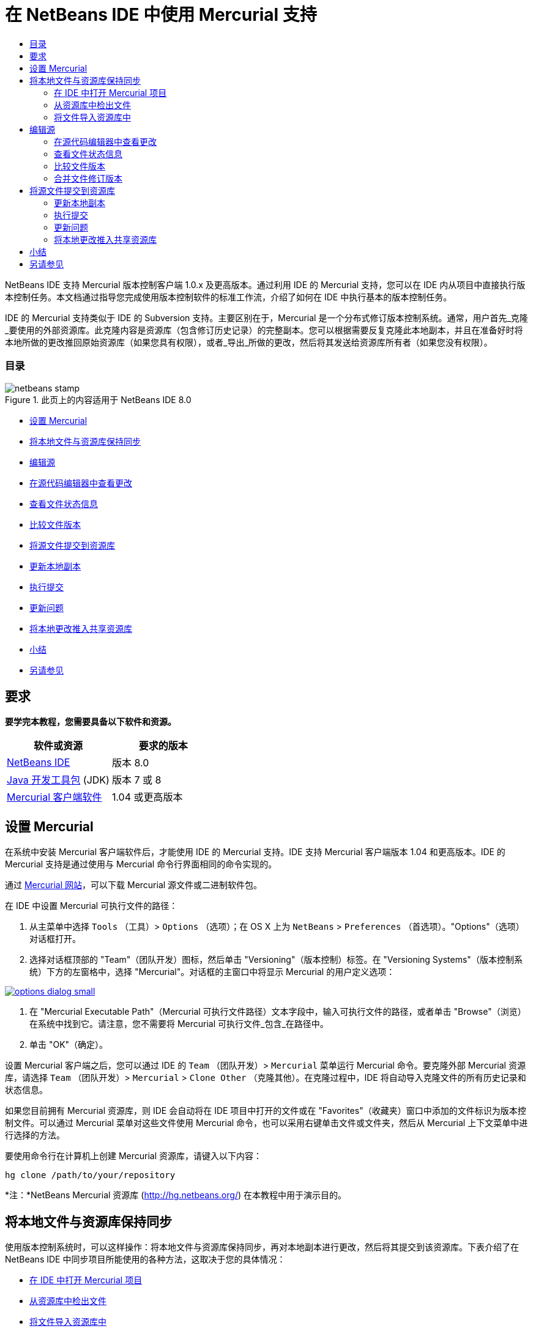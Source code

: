 // 
//     Licensed to the Apache Software Foundation (ASF) under one
//     or more contributor license agreements.  See the NOTICE file
//     distributed with this work for additional information
//     regarding copyright ownership.  The ASF licenses this file
//     to you under the Apache License, Version 2.0 (the
//     "License"); you may not use this file except in compliance
//     with the License.  You may obtain a copy of the License at
// 
//       http://www.apache.org/licenses/LICENSE-2.0
// 
//     Unless required by applicable law or agreed to in writing,
//     software distributed under the License is distributed on an
//     "AS IS" BASIS, WITHOUT WARRANTIES OR CONDITIONS OF ANY
//     KIND, either express or implied.  See the License for the
//     specific language governing permissions and limitations
//     under the License.
//

= 在 NetBeans IDE 中使用 Mercurial 支持
:jbake-type: tutorial
:jbake-tags: tutorials 
:jbake-status: published
:syntax: true
:toc: left
:toc-title:
:description: 在 NetBeans IDE 中使用 Mercurial 支持 - Apache NetBeans
:keywords: Apache NetBeans, Tutorials, 在 NetBeans IDE 中使用 Mercurial 支持

NetBeans IDE 支持 Mercurial 版本控制客户端 1.0.x 及更高版本。通过利用 IDE 的 Mercurial 支持，您可以在 IDE 内从项目中直接执行版本控制任务。本文档通过指导您完成使用版本控制软件的标准工作流，介绍了如何在 IDE 中执行基本的版本控制任务。


IDE 的 Mercurial 支持类似于 IDE 的 Subversion 支持。主要区别在于，Mercurial 是一个分布式修订版本控制系统。通常，用户首先_克隆_要使用的外部资源库。此克隆内容是资源库（包含修订历史记录）的完整副本。您可以根据需要反复克隆此本地副本，并且在准备好时将本地所做的更改推回原始资源库（如果您具有权限），或者_导出_所做的更改，然后将其发送给资源库所有者（如果您没有权限）。


=== 目录

image::images/netbeans-stamp.png[title="此页上的内容适用于 NetBeans IDE 8.0"]

* <<settingUp,设置 Mercurial>>
* <<synchronizing,将本地文件与资源库保持同步>>
* <<editing,编辑源>>
* <<viewingChanges,在源代码编辑器中查看更改>>
* <<viewingFileStatus,查看文件状态信息>>
* <<comparing,比较文件版本>>
* <<committing,将源文件提交到资源库>>
* <<updating,更新本地副本>>
* <<committing,执行提交>>
* <<issues,更新问题>>
* <<pushing,将本地更改推入共享资源库>>
* <<summary,小结>>
* <<seeAlso,另请参见>>


== 要求

*要学完本教程，您需要具备以下软件和资源。*

|===
|软件或资源 |要求的版本 

|link:https://netbeans.org/downloads/index.html[+NetBeans IDE+] |版本 8.0 

|link:http://www.oracle.com/technetwork/java/javase/downloads/index.html[+Java 开发工具包+] (JDK) |版本 7 或 8 

|link:http://www.selenic.com/mercurial/[+Mercurial 客户端软件+] |1.04 或更高版本 
|===


== 设置 Mercurial

在系统中安装 Mercurial 客户端软件后，才能使用 IDE 的 Mercurial 支持。IDE 支持 Mercurial 客户端版本 1.04 和更高版本。IDE 的 Mercurial 支持是通过使用与 Mercurial 命令行界面相同的命令实现的。

通过 link:http://www.selenic.com/mercurial/[+Mercurial 网站+]，可以下载 Mercurial 源文件或二进制软件包。

在 IDE 中设置 Mercurial 可执行文件的路径：

1. 从主菜单中选择  ``Tools`` （工具）>  ``Options`` （选项）；在 OS X 上为  ``NetBeans``  >  ``Preferences`` （首选项）。"Options"（选项）对话框打开。
2. 选择对话框顶部的 "Team"（团队开发）图标，然后单击 "Versioning"（版本控制）标签。在 "Versioning Systems"（版本控制系统）下方的左窗格中，选择 "Mercurial"。对话框的主窗口中将显示 Mercurial 的用户定义选项：

image:::images/options-dialog-small.png[role="left", link="images/options-dialog.png"]

3. 在 "Mercurial Executable Path"（Mercurial 可执行文件路径）文本字段中，输入可执行文件的路径，或者单击 "Browse"（浏览）在系统中找到它。请注意，您不需要将 Mercurial 可执行文件_包含_在路径中。
4. 单击 "OK"（确定）。

设置 Mercurial 客户端之后，您可以通过 IDE 的  ``Team`` （团队开发）>  ``Mercurial``  菜单运行 Mercurial 命令。要克隆外部 Mercurial 资源库，请选择  ``Team`` （团队开发）>  ``Mercurial``  >  ``Clone Other`` （克隆其他）。在克隆过程中，IDE 将自动导入克隆文件的所有历史记录和状态信息。

如果您目前拥有 Mercurial 资源库，则 IDE 会自动将在 IDE 项目中打开的文件或在 "Favorites"（收藏夹）窗口中添加的文件标识为版本控制文件。可以通过 Mercurial 菜单对这些文件使用 Mercurial 命令，也可以采用右键单击文件或文件夹，然后从 Mercurial 上下文菜单中进行选择的方法。

要使用命令行在计算机上创建 Mercurial 资源库，请键入以下内容：


[source,java]
----

hg clone /path/to/your/repository
----

*注：*NetBeans Mercurial 资源库 (link:http://hg.netbeans.org/[+http://hg.netbeans.org/+]) 在本教程中用于演示目的。


== 将本地文件与资源库保持同步

使用版本控制系统时，可以这样操作：将本地文件与资源库保持同步，再对本地副本进行更改，然后将其提交到该资源库。下表介绍了在 NetBeans IDE 中同步项目所能使用的各种方法，这取决于您的具体情况：

* <<opening,在 IDE 中打开 Mercurial 项目>>
* <<checking,从资源库中检出文件>>
* <<importing,将文件导入资源库中>>


=== 在 IDE 中打开 Mercurial 项目

如果您已拥有 Mercurial 版本控制项目，并且已在 IDE 之外使用该项目，则可在 IDE 中将其打开，版本控制功能将自动变为可用。IDE 将扫描打开的项目和文件状态，并为 Mercurial 版本控制项目自动激活上下文相关支持。


=== 从资源库中检出文件

如果要通过 IDE 与远程资源库相连，请检出并立即开始使用文件，具体操作如下：

1. 在 NetBeans IDE 中，从主菜单中选择  ``Team`` （团队开发）>  ``Mercurial``  >  ``Clone other`` （克隆其他）。此时将打开克隆向导。

image:::images/clone-repository-small.png[role="left", link="images/clone-repository.png"]

*注：*IDE 的下拉菜单是与上下文相关的，即可用选项取决于当前选定的项。因此，如果已在使用 Mercurial 项目，则可以从主菜单中选择  ``Team`` （团队开发）>  ``Remote`` （远程）>  ``Clone Other`` （克隆其他）。

2. 在 "Repository URL"（资源库 URL）中，输入资源库的路径（例如  ``http://hg.netbeans.org/main`` ）。
3. 在克隆向导显示的 "User"（用户）和 "Password"（口令）字段中，输入 netbeans.org 用户名和口令。

image:::images/clone-username-small.png[role="left", link="images/clone-username.png"]

4. 如果要使用代理，请务必单击 "Proxy Configuration"（代理配置）按钮，然后在 "Options"（选项）对话框中输入所有必要的信息。如果确定资源库的连接设置正确无误，请单击 "Next"（下一步）。
5. 在第二步中，单击 "Default Push Path"（默认推入路径）字段右侧的 "Change"（更改）。"Change Push Path"（更改推入路径）对话框打开。

image:::images/clone-push-small.png[role="left", link="images/clone-push.png"]

6. 添加 NetBeans 用户名和口令，并将协议更改为  ``https`` ，以修改默认推入项。
7. 单击 "Set Path"（设置路径）。此时将关闭 "Change Push Path"（更改推入路径）对话框。
8. 单击 "Next"（下一步）以转到该向导的第三步。
9. 在 "Parent Directory"（父目录）字段中，输入计算机上要将资源库文件检出到的位置（此外，也可以使用 "Browse"（浏览）按钮）。

image:::images/clone-destination-small.png[role="left", link="images/clone-destination.png"]

*注：*如果运行的是 Windows，请留意指定的路径长度；即  ``C:\Documents and Settings\myName\My Documents\NetBeans\etc\etc`` ，克隆可能会因文件路径过长而失败。请试着改用  ``C:\`` 。

10. 将 "Scan for NetBeans Projects after Checkout"（在检出后扫描 Netbeans 项目）选项保持选中状态，然后单击 "Finish"（完成），以启动检出操作。
IDE 将检出选定的源，并且 IDE 的状态栏会显示将文件从资源库下载到本地工作目录的进度。您还可以在 "Output"（输出）窗口（在 Windows 上按 Ctrl-4 组合键；在 OS X 上按 Command-4 组合键）中查看正要检出的文件。

*注：*如果检出的源中包含 NetBeans 项目，则将显示一个对话框，提示您在 IDE 中将其打开。如果源中不包含项目，也将显示该对话框，提示您创建基于这些源的新项目，然后在 IDE 中将其打开。如果为这类源创建新项目，请选择相应的项目类别（位于新建项目向导中），然后使用该类别中的 "With Existing Sources"（基于现有源）选项。


=== 将文件导入资源库中

此外，也可以将已在 IDE 中处理的项目导入远程资源库中，然后对该项目执行同步操作，再在 IDE 中继续进行处理。

*注：*事实上，从系统中_导出_文件时，可在版本控制系统中使用术语 "import" 表明文件正_导入_资源库中。

将项目导入资源库中：

1. 在 "Projects"（项目）窗口（在 Windows 上按 Ctrl-1 组合键；在 OS X 上按 Command-1 组合键）中，选择未进行版本控制的项目，然后从节点的右键单击菜单中选择  ``Team`` （团队开发）>  ``Mercurial``  >  ``Initialize Repository`` （初始化资源库）。此时将打开 "Repository root path"（资源库根路径）对话框。

image:::images/repositoryrootpath.png[role="left", link="images/repositoryrootpath.png"]

2. 在资源库中指定用来放置项目的资源库文件夹。默认情况下，建议您在 "Root Path"（根路径）文本字段中，键入包含项目名称的文件夹。
3. 单击 "OK"（确定）以启动 Mercurial 初始化操作。
单击 "OK"（确定）后，IDE 会将项目文件上载到资源库。
选择 "Window"（窗口）> "Output"（输出）以打开 "Output"（输出）窗口并查看进度。

image:::images/output-small.png[role="left", link="images/output.png"]

*注：*对项目文件进行 Mercurial 版本控制后，这些文件在资源库中将注册为  ``Locally New`` （本地新建）。要查看这些新文件及其状态，可以对其右键单击，然后从弹出式菜单中选择  ``Mercurial``  >  ``Show changes`` （显示更改）。

image:::images/status-small.png[role="left", link="images/status.png"]

4. 右键单击项目，然后从弹出式菜单中选择  ``Mercurial``  >  ``Commit`` （提交），以便将这些项目文件提交到 Mercurial 资源库中。此时将打开 "Commit - [ProjectName]"（提交 - [项目名称]）对话框。

image:::images/commit-dialog-small.png[role="left", link="images/commit-dialog.png"]

5. 在 "Commit Message"（提交消息）文本区域中键入消息，然后单击 "Commit"（提交）。

*注：*提交的文件连同  ``.hg``  目录一起放在 Mercurial 资源库目录中。IDE 的 "Output"（输出）窗口（在 Windows 上按 Ctrl-4 组合键；在 OS X 上按 Command-4 组合键）中提供了详细提交信息。


== 编辑源

在 IDE 中打开 Mercurial 版本控制项目之后，即可开始对源进行更改。与 NetBeans IDE 中打开的任何项目一样，在 IDE 窗口（例如“项目”（在 Windows 上按 Ctrl-1 组合键；在 OS X 上按 Command-1 组合键）、“文件”（在 Windows 上按 Ctrl-2 组合键；在 OS X 上按 Command-2 组合键）或“收藏夹”（在 Windows 上按 Ctrl-3 组合键；在 OS X 上按 Command-3 组合键）窗口）中显示文件时，您可以双击文件节点，在源代码编辑器中打开文件。

在 IDE 中的处理源时，您需要处理各种 UI 组件，这有助于查看和操作版本控制命令：

* <<viewingChanges,在源代码编辑器中查看更改>>
* <<viewingFileStatus,查看文件状态信息>>
* <<comparing,比较文件版本>>
* <<merging,合并文件修订版本>>


=== 在源代码编辑器中查看更改

如果在 IDE 的源代码编辑器中打开版本控制文件，则对照资源库中以前检出的基本版本对文件进行修改时，可以查看对该文件进行的实时更改。您在操作时，IDE 通过源代码编辑器旁注中的颜色编码传递了以下信息：

|===
|*蓝色* (     ) |表示自早期修订版本以来更改的行。 

|*绿色* (     ) |表示自早期修订版本以来添加的行。 

|*红色* (     ) |表示自早期修订版本以来删除的行。 
|===

源代码编辑器左旁注逐行显示发生的更改。当修改给定行时，所做更改会立即在左旁注中显示出来。

您可以单击旁注中的颜色组以调用版本控制命令。例如，单击红色图标（指明从本地副本中删除了行）时，左下方的屏幕快照会显示可用的窗口部件。

源代码编辑器右旁注提供了对文件所做的更改的整体视图，从上到下显示。更改文件之后，将会立即生成颜色编码。

注：单击旁注的特定点可以让内联光标立即转到文件中的该位置。想要查看受影响行的行号，可以将鼠标放在右旁注中的彩色图标上：

|===
|image:::images/left-ui-small.png[role="left", link="images/left-ui.png"]
*左旁注* |image:::images/right-ui-small.png[role="left", link="images/right-ui.png"] 
*右旁注* 
|===


=== 查看文件状态信息

在使用 "Projects"（项目）（在 Windows 上按 Ctrl-1 组合键；在 OS X 上按 Command-1 组合键）、"Files"（文件）（在 Windows 上按 Ctrl-2 组合键；在 OS X 上按 Command-2 组合键）或 "Favorites"（收藏夹）（在 Windows 上按 Ctrl-3 组合键；在 OS X 上按 Command-3 组合键）或 "Versioning"（版本控制）窗口时，IDE 将提供一些可视化功能以帮助查看文件状态信息。在下面的示例中，请注意标记（例如，image::images/blue-badge.png[]）、文件名颜色和相邻状态标签如何全都彼此一致，以向您提供一种简单而有效的方法来跟踪文件的版本控制信息：

image::images/badge-example.png[]

*注：*状态标签以文本的形式指示 "Versioning"（版本控制）、"Projects"（项目）和 "Files"（文件）窗口中的文件状态。要显示状态标签，请从主工具栏中选择 "View"（视图）> "Show Versioning Labels"（显示版本控制标签）。

标记、颜色编码、文件状态标签和最重要的 "Versioning"（版本控制）窗口都有助于在 IDE 中有效地查看和管理版本控制信息。

* <<badges,标记和颜色编码>>
* <<fileStatus,文件状态标签>>
* <<versioning,"Versioning"（版本控制）窗口>>


==== 标记和颜色编码

标记应用于项目、文件夹、包节点，通知您包含在该节点中的文件状态：

下表显示了用于标记的颜色方案：

|===
|UI 组件 |描述 

|*蓝色标记* (image::images/blue-badge.png[]) |指示存在已在本地修改、添加或删除的文件。对于包，此标记仅应用于包本身，而不应用于它的子包。对于项目或文件夹，此标记指示其中的更改，或指示其所包含子文件夹中的任何更改。 

|*红色标记* (image::images/red-badge.png[]) |标记包含_冲突_文件（即与资源库中保留的版本冲突的本地版本）的项目、文件夹或包。对于包，此标记仅应用于包本身，而不应用于它的子包。对于项目或文件夹，此标记指示其中的冲突，或指示其所包含子文件夹中的任何冲突。 
|===

颜色编码应用于文件名，以指示它们相对于资源库的当前状态：

|===
|颜色 |示例 |描述 

|*蓝色* |image::images/blue-text.png[] |表示在本地修改了文件。 

|*绿色* |image::images/green-text.png[] |表示在本地添加了文件。 

|*红色* |image::images/red-text.png[] |表示文件中包含本地工作副本与资源库中版本之间的冲突。 

|*灰色* |image::images/gray-text.png[] |表示文件被 Mercurial 忽略，并且不包含在版本控制命令（如 "Update"（更新）和 "Commit"（提交））中。如果文件没有进行版本化，那么它们只能被忽略。 

|*删除线* |image::images/strike-through-text.png[] |表示从提交操作中排除了文件。只有选择从提交操作中排除个别文件时，删除线文本才出现在特定位置，例如 "Versioning"（版本控制）窗口或 "Commit"（提交）对话框。其他 Mercurial 命令（如 "Update"（更新）命令）仍然会影响到此类文件。 
|===


==== 文件状态标签

文件状态标签以文本的形式指示 IDE 窗口中的版本控制文件的状态。默认情况下，IDE 在窗口中列出的文件右侧以灰色文本显示状态（新的、已修改或已忽略等）和文件夹信息。然而，您可以根据需要修改此格式。例如，如果要将修订版本号添加到状态标签中，请执行以下操作：

1. 从主菜单中选择  ``Tools`` （工具）>  ``Options`` （选项）；在 OS X 上为  ``NetBeans``  >  ``Preferences`` （首选项）。此时将打开 "Options"（选项）窗口。
2. 选择窗口顶部的 "Team"（团队开发）图标，然后单击下面的 "Versioning"（版本控制）标签。确保在左面板中的版本控制系统下选择了 "Mercurial"。
3. 要重新设置状态标签的格式，以便在文件右侧仅显示状态和文件夹，可以按照下列顺序重新排列 "Status Label Format"（状态标签格式）文本字段的内容：

[source,java]
----

[{status}; {folder}]
----
单击 "OK"（确定）。状态标签现在列出文件状态和文件夹（如果适用）：

image::images/file-labels.png[]

从主菜单中选择  ``View`` （视图）>  ``Show Versioning Labels`` （显示版本控制标签），可打开和关闭文件状态标签。


==== "Versioning"（版本控制）窗口

Mercurial 的 "Versioning"（版本控制）窗口为您提供了一个实时列表，其中包括对本地工作副本的选定文件夹中的文件做出的所有更改。默认情况下，它将在 IDE 的底部面板中打开，其中列出了已添加、删除或修改的文件。

要打开 "Versioning"（版本控制）窗口，请选择一个版本控制文件或文件夹（例如，从 "Projects"（项目）、"Files"（文件）或 "Favorites"（收藏夹）窗口中选择），然后从右键单击菜单中选择  ``Mercurial``  >  ``Show Changes`` （显示更改），或者从主菜单中选择  ``Team`` （团队开发）>  ``Mercurial``  >  ``Show Changes`` （显示更改）。下面的窗口出现在 IDE 底部：

image::images/versioning-window.png[]

默认情况下，"Versioning"（版本控制）窗口会显示选定包或文件夹中所有已修改文件的列表。使用工具栏中的按钮，可以选择显示所有更改，也可以将显示的文件列表限定为本地或远程修改的文件。此外，也可以单击列出的文件上面的列标题，按名称、状态或位置对这些文件进行排序。

"Versioning"（版本控制）窗口工具栏还包含一些按钮，可用来对列表中显示的所有文件调用最常见的 Mercurial 任务。下表列出了 "Versioning"（版本控制）窗口工具栏中的可用 Mercurial 命令：

|===
|图标 |名称 |功能 

|image::images/refresh.png[] |*刷新状态* |刷新选定文件和文件夹的状态。可以刷新 "Versioning"（版本控制）窗口中显示的文件，以反映可能已在外部执行的任何更改。 

|image::images/diff.png[] |*全部比较* |打开比较查看器，您可以用它对本地副本和资源库中保留的版本进行并排比较。 

|image::images/update.png[] |*全部更新* |更新资源库中的所有选定文件。 

|image::images/commit.png[] |*全部提交* |用于将本地更改提交到资源库。 
|===

您可以在 "Versioning"（版本控制）窗口中访问其他 Mercurial 命令，方法是：选择与修改的文件相对应的表行，然后从右键单击菜单中选择一个命令。

例如，您可以在文件上执行以下操作：

|===
|* *显示标注*：在源代码编辑器中打开的文件的左旁注中显示作者和修订版本号信息。
 |image::images/annotations.png[] 

|* *还原修改*：打开 "Revert Modifications"（还原修改）对话框，您可以使用它指定参数，以便将所有本地更改还原到资源库中保留的修订版本。
 |image:::images/search-rev-small.png[role="left", link="images/search-rev.png"] 
|===


=== 比较文件版本

使用版本控制项目时，比较文件修订版本是一项常见任务。IDE 允许您使用 "Diff"（比较）命令比较修订版本，该命令可以从选定项的右键单击菜单（ ``Mercurial``  >  ``Diff`` （比较）>  ``Diff To Base`` （与 Base 进行比较）或  ``Mercurial``  >  ``Diff`` （比较）>  ``Diff To Revision`` （与修订版本进行比较））获得，也可以从 "Versioning"（版本控制）窗口获得。在 "Versioning"（版本控制）窗口中，可通过双击列出的文件来执行比较；否则，可单击顶部工具栏中的 "Diff All"（全部比较）图标 (image::images/diff.png[])。

进行比较时，将在 IDE 的主窗口中打开选定文件和修订版本的图形化比较查看器。比较查看器在两个并行面板中显示两个副本。较新的副本显示在右侧，因此，如果要将资源库修订版本与工作副本进行比较，则在右面板中显示工作副本：

image:::images/diff-viewer-small.png[role="left", link="images/diff-viewer.png"]

比较查看器使用<<viewingChanges,颜色编码>>来显示版本控制更改，该颜色编码与其他地方使用的颜色编码相同。在上面显示的屏幕快照中，绿色块指示已添加到较新修订版本中的内容。红色块指示从较新修订版本中删除了以前的修订内容。蓝色指示在突出显示的行中发的更改。

此外，当对一组文件（例如，项目、包或文件夹）执行比较时，或者当单击 "Diff All"（全部比较）(image::images/diff.png[]) 时，可在各比较之间进行切换，只需单击比较查看器上方区域中列出的文件即可。

比较查看器还为您提供了以下功能：

* <<makeChanges,对本地工作副本进行更改>>
* <<navigateDifferences,在差异之间导航>>


==== 对本地工作副本进行更改

如果要对本地工作副本进行比较，IDE 允许您从比较查看器中直接进行更改。为此，可以将光标放在比较查看器的右侧窗格中，并且相应地修改文件，也可以每个突出显示的更改旁边的内联图标：

|===
|*Replace*（替换）(image::images/insert.png[])： |将突出显示的文本从上一修订版本插入当前修订版本中 

|*Move All*（全部移动）(image::images/arrow.png[])： |将文件的当前修订版本还原到上一个选定修订版本的状态 

|*Remove*（删除）(image::images/remove.png[])： |从当前版本中删除突出显示的文本，使之与先前版本完全匹配。 
|===


==== 在比较文件之间的差异中导航

如果您的比较中包含多个差异，则可以使用工具栏中的箭头图标在它们之间导航。箭头图标可用于查看从上到下列出的差异：

|===
|*Previous*（上一个）(image::images/diff-prev.png[])： |转至比较中显示的上一个差异 

|*Next*（下一个）(image::images/diff-next.png[])： |转至比较中显示的下一个差异 
|===


=== 合并文件修订版本

通过 NetBeans IDE，可将资源库修订版本之间的更改与本地工作副本合并。具体而言，这样可将资源库中的两个单独的更改集合并成一个描述其合并方式的新更改集。

1. 在 "Projects"（项目）、"Files"（文件）或 "Favorites"（收藏夹）窗口中，右键单击要执行合并操作的文件或文件夹，然后选择  ``Mercurial``  >  ``Branch/Tag`` （分支/标记）>  ``Merge Changes`` （合并更改）。此时将显示 "Merge with Revision"（合并修订）对话框。
2. 在 "Choose From Revisions"（从修订版本中选择）下拉列表中，选择所需的修订版本。此时将移动自本地工作副本文件创建以来对其所做的全部更改。
3. 确保说明、作者和日期数据正确。

image:::images/mercurial-merge-small.png[role="left", link="images/mercurial-merge.png"]

4. 单击 "Merge"（合并）。IDE 将在资源库修订版本之间发现的所有差异与本地文件副本进行合并。如果发生合并冲突，则文件的状态会更新为 <<resolving,Merge Conflict>>（合并冲突），以说明这一情况。

*注：*将修订版本合并到本地工作副本后，仍须使用 "Commit"（提交）命令提交更改，以便将它们添加到资源库中。


== 将源文件提交到资源库

对源进行更改后，可以将其提交到资源库。通常，最好对照资源库更新现有的所有副本，然后再执行提交，以便确保不会出现冲突。然而，当多名开发者同时处理项目时，可能会发生冲突，这应该属于正常现象。IDE 提供了灵活的支持，让您可以执行所有这些功能。此外，还提供了冲突解决程序，用于安全地处理发生的任何冲突。

* <<updating,更新本地副本>>
* <<performing,执行提交>>
* <<issues,更新问题>>
* <<pushing,将本地更改推入共享资源库>>


=== 更新本地副本

您可以从主菜单中选择 ``团队开发``  >  ``更新`` ，以执行更新。

要对已修改的源执行更新，可以单击“全部更新”图标 (image::images/update.png[])，该图标显示在位于<<versioning,“版本控制”窗口>>和<<comparing,比较查看器>>顶部的工具栏中。资源库中可能进行的任何更改显示在“版本控制输出”窗口中。


=== 执行提交

编辑源文件、执行更新并解决所有冲突后，您可以将文件从本地工作副本提交到资源库。IDE 允许通过以下方式调用提交命令：

* 在 "Projects"（项目）、"Files"（文件）或 "Favorites"（收藏夹）窗口中，右键单击新的或修改的项，然后选择  ``Mercurial``  >  ``Commit`` （提交）。
* 从 "Versioning"（版本控制）窗口或比较查看器中，单击位于工具栏中的 "Commit All"（全部提交）(image::images/commit.png[]) 按钮。

此时将打开 "Commit"（提交）对话框，其中显示要提交到资源库的文件：

image:::images/mercurial-commit-dialog-small.png[role="left", link="images/mercurial-commit-dialog.png"]

"Commit"（提交）对话框将列出以下内容：

* 本地修改的所有文件
* 本地删除的所有文件
* 所有新文件（即，尚未包含在资源库中的文件）
* 已重命名的所有文件。Mercurial 可通过删除原始文件并使用新名称创建副本来处理重命名的文件。

在 "Commit"（提交）对话框中，可以指定是否从提交中排除个别文件。为此，可以单击选定文件的 "Commit Action"（提交操作）列，并从下拉列表中选择 "Exclude from Commit"（从提交中排除）。

执行提交：

1. 在 "Commit Message"（提交消息）文本区域中键入提交消息。或者，单击右上角的 "Recent Messages"（近期的消息）(image::images/recent-msgs.png[]) 图标，以便在以前使用过的消息列表中进行查看和选择。
2. 指定各个文件的操作后，单击 "Commit"（提交）。IDE 将执行提交操作，并将本地更改发送到资源库中。在执行提交操作时，将在界面右下方显示 IDE 的状态栏。成功提交后，版本控制标记会在 "Projects"（项目）、"Files"（文件）或 "Favorites"（收藏夹）窗口中消失，并且提交文件中的颜色编码会变回黑色。


=== 更新问题

通过将提交操作与资源库的问题跟踪器中现有的问题相关联，可以更新问题。为此，请在“提交”对话框中单击“更新问题”标题将其展开，然后指定以下选项：

* *问题跟踪器：*通过从下拉列表中选择问题跟踪器，可指定资源库使用的问题跟踪器。下拉列表为您提供了注册到 IDE 中的所有问题跟踪器。如果未注册资源库的问题跟踪器，请单击“新建”按钮对其进行注册。
* *问题：*指定问题 ID。为此，可以键入 ID 或描述的一部分。

此外，还可以指定以下选项：

* *解析为 FIXED：*选择此选项时，问题的状态将标记为“已解决”。
* *从上方添加提交消息：*选择此选项时，将向问题中添加提交消息。
* *在问题中添加修订信息：*选择此选项时，将更新问题，以包括修订版本信息，如作者和日期等。您可以单击“更改格式”，以修改添加到问题中的修订版本信息的格式。
* *在提交消息中添加问题信息：*选择此选项时，将向提交消息中添加问题 ID 和概要。您可以单击“更改格式”，以修改添加到消息中的问题信息的格式。
* *提交后：*选择此选项时，将在提交更改后更新问题。
* *推入后*：选择此选项时，只有将更改推入资源库后才更新问题。


=== 将本地更改推入共享资源库

推入在本地提交到共享资源库的更改之前，需要将本地资源库与共享资源库保持同步。要使用 Fetch 命令完成此操作，请从主菜单中选择 ``团队开发``  > ( ``Mercurial``  >)  ``远程``  >  ``获取`` 。成功执行 Fetch 之后，本地资源库将会与共享资源库保持同步。

要推入更改，请从主菜单中选择 ``团队开发``  > ( ``Mercurial``  >)  ``远程``  >  ``推入当前分支`` 、 ``团队开发``  > ( ``Mercurial``  >)  ``远程``  >  ``推入所有分支`` 或 ``团队开发``  > ( ``Mercurial``  >)  ``远程``  >  ``推入`` 。成功执行 Push 之后，输出将列出创建的所有更改集。

*注：*由于系统上保留着整个资源库的副本，因此，一般的做法是多次提交到本地资源库，并且只有在完成特定任务后，才推入至共享资源库。


== 小结

本教程通过指导您完成使用 IDE 的 Mercurial 支持的标准工作流，介绍了如何在 IDE 中执行基本版本控制任务。它还介绍了如何设置版本控制项目以及如何对版本控制文件执行基本任务，同时简要说明了 IDE 中包含的一些特定于 Mercurial 的功能。

link:/about/contact_form.html?to=3&subject=Feedback:%20Using%20Mercurial%20Support%20in%20NetBeans%20IDE[+发送有关此教程的反馈意见+]



== 另请参见

相关资料请参见以下文档：

* link:http://wiki.netbeans.org/HgNetBeansSources[+在 IDE 中使用 Mercurial 处理 NetBeans 源+]
* link:mercurial-queues.html[+在 NetBeans IDE 中使用 Mercurial 队列支持+]
* _使用 NetBeans IDE 开发应用程序_中的link:http://www.oracle.com/pls/topic/lookup?ctx=nb8000&id=NBDAG234[+使用版本控制对应用程序进行版本控制+]
